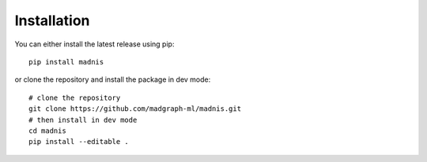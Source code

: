 Installation
============

You can either install the latest release using pip::

    pip install madnis

or clone the repository and install the package in dev mode::

    # clone the repository
    git clone https://github.com/madgraph-ml/madnis.git
    # then install in dev mode
    cd madnis
    pip install --editable .
